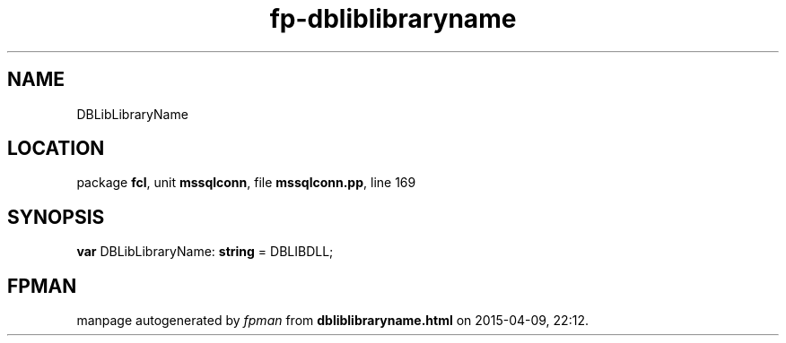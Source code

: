 .\" file autogenerated by fpman
.TH "fp-dbliblibraryname" 3 "2014-03-14" "fpman" "Free Pascal Programmer's Manual"
.SH NAME
DBLibLibraryName
.SH LOCATION
package \fBfcl\fR, unit \fBmssqlconn\fR, file \fBmssqlconn.pp\fR, line 169
.SH SYNOPSIS
\fBvar\fR DBLibLibraryName: \fBstring\fR = DBLIBDLL;

.SH FPMAN
manpage autogenerated by \fIfpman\fR from \fBdbliblibraryname.html\fR on 2015-04-09, 22:12.

